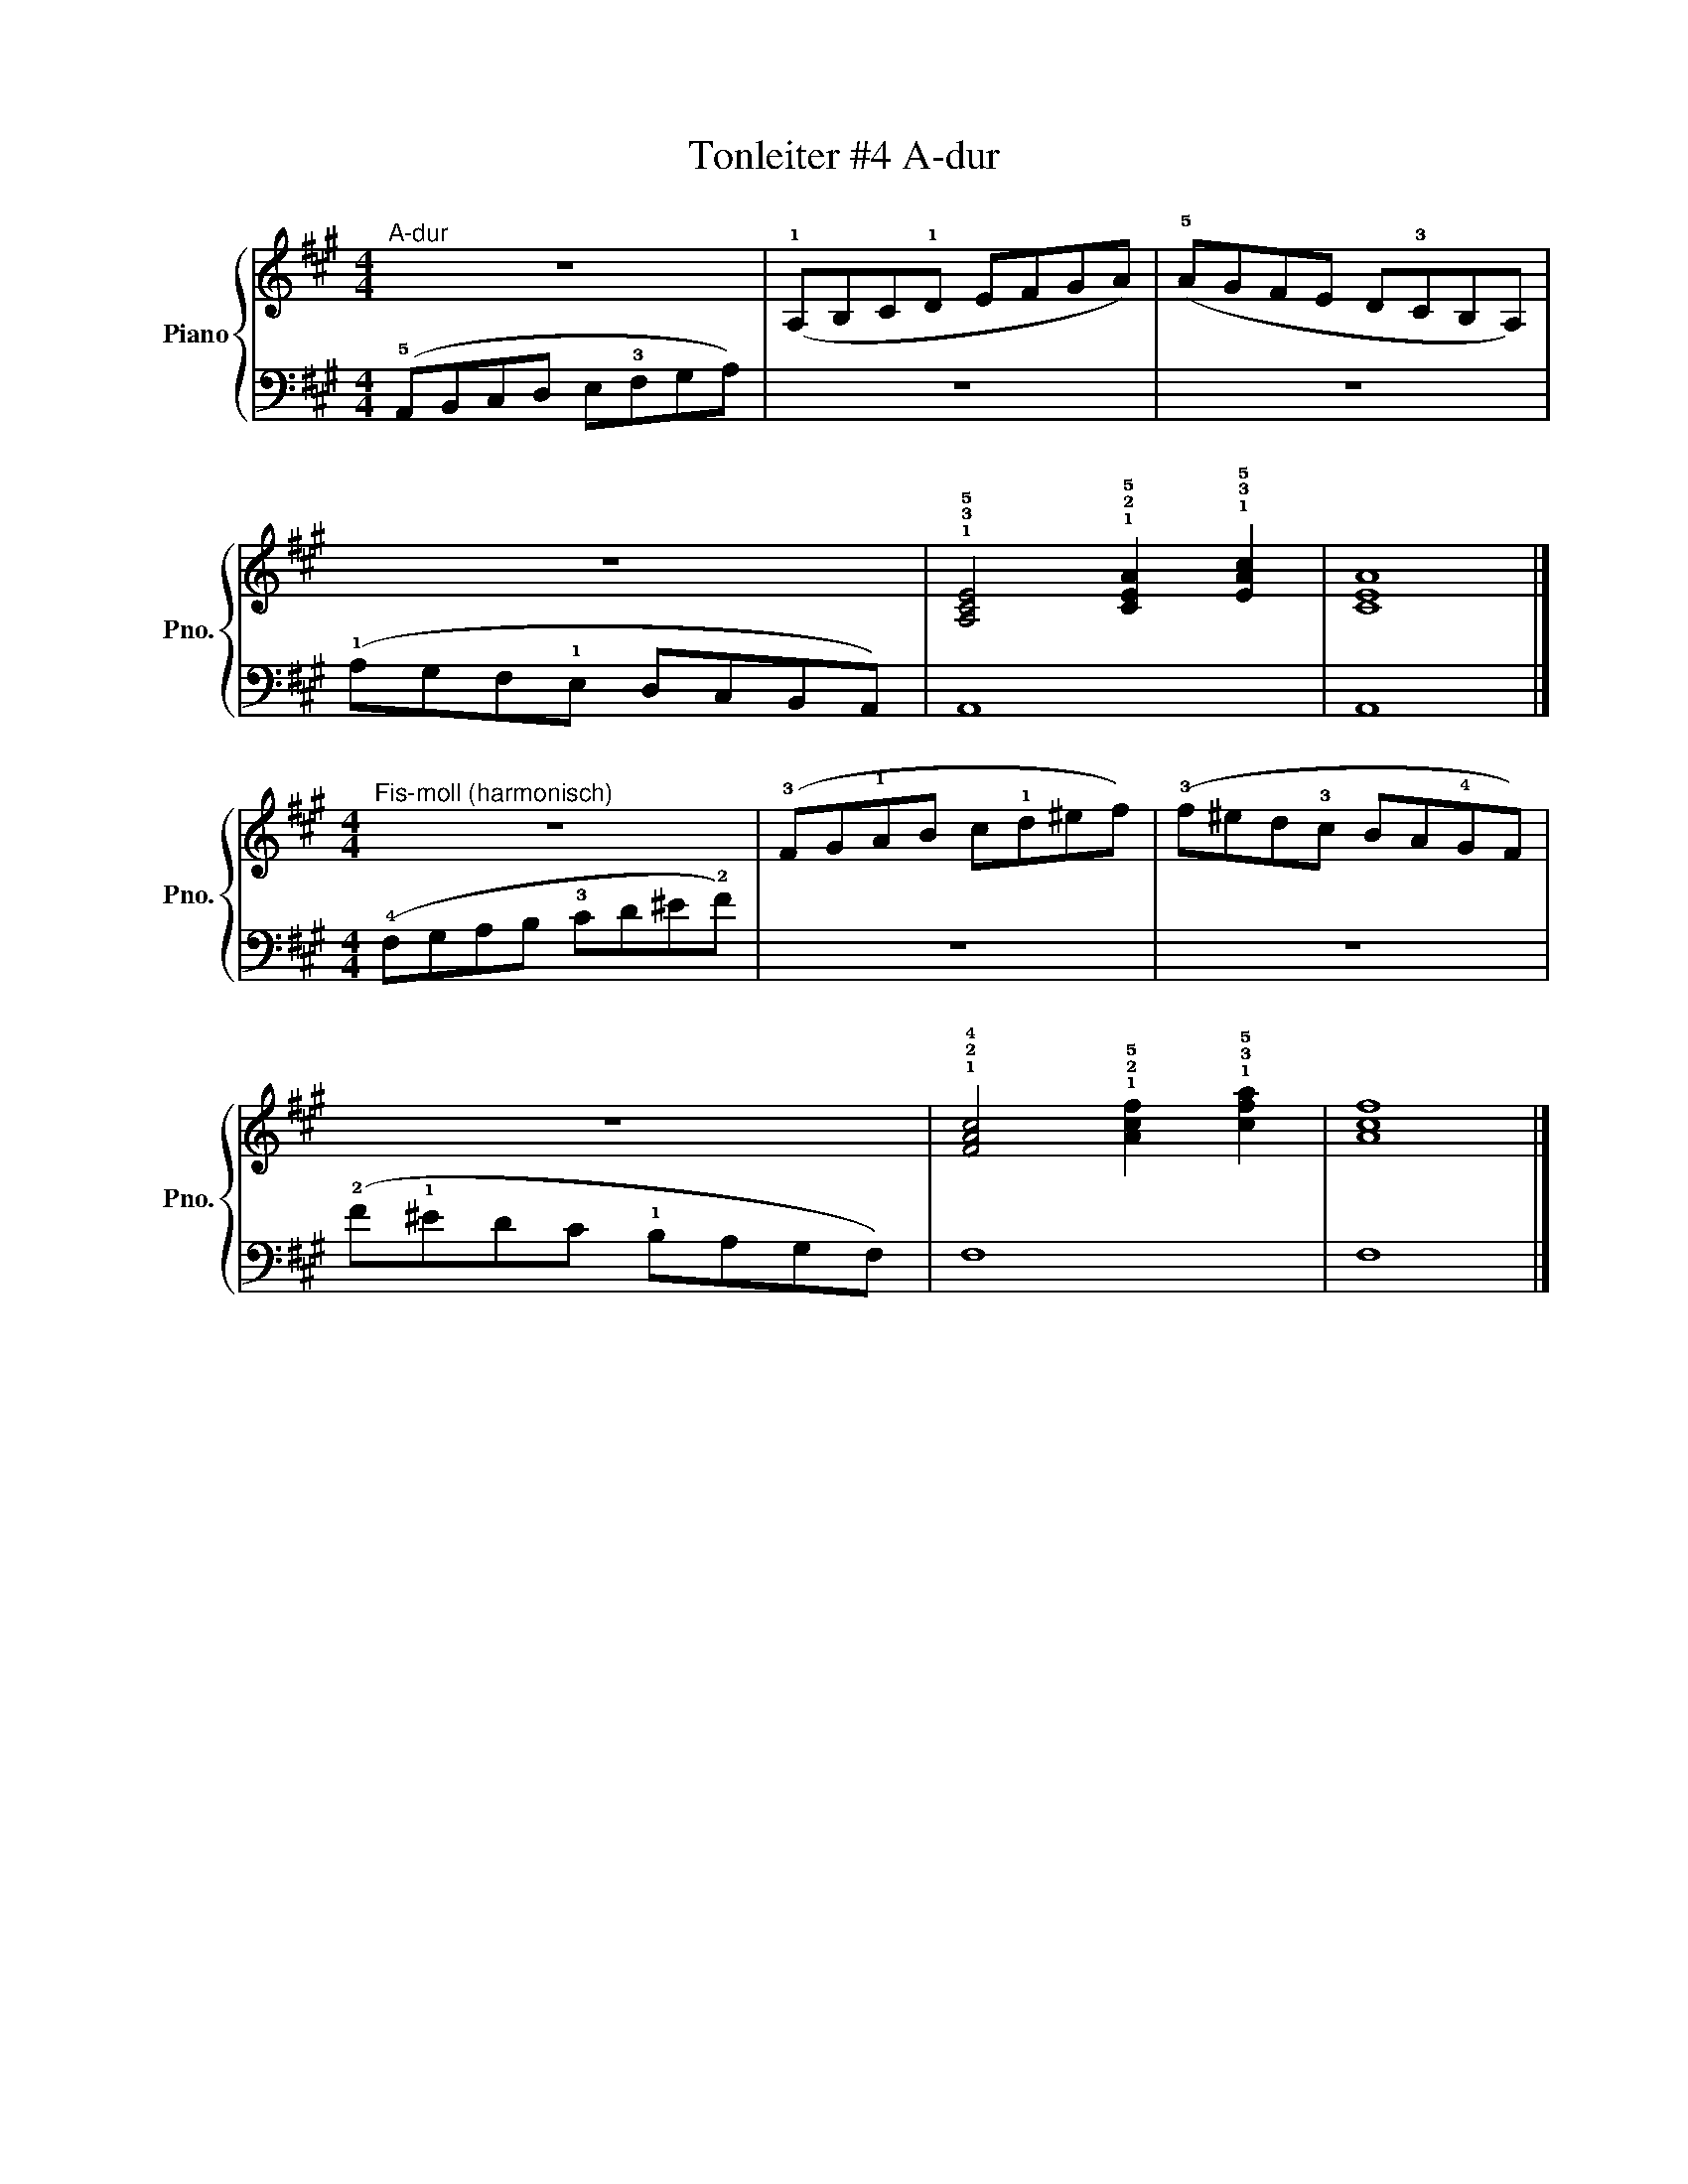 X:1
T:Tonleiter #4 A-dur 
%%score { 1 | 2 }
L:1/8
M:4/4
I:linebreak $
K:A
V:1 treble nm="Piano" snm="Pno."
V:2 bass 
V:1
"^A-dur" z8 | (!1!A,B,C!1!D EFGA) | (!5!AGFE D!3!CB,A,) |$ z8 | %4
 !1!!3!!5![A,CE]4 !1!!2!!5![CEA]2 !1!!3!!5![EAc]2 | [CEA]8 |]$[M:4/4]"^Fis-moll (harmonisch)" z8 | %7
 (!3!FG!1!AB c!1!d^ef) | (!3!f^ed!3!c BA!4!GF) |$ z8 | %10
 !1!!2!!4![FAc]4 !1!!2!!5![Acf]2 !1!!3!!5![cfa]2 | [Acf]8 |] %12
V:2
 (!5!A,,B,,C,D, E,!3!F,G,A,) | z8 | z8 |$ (!1!A,G,F,!1!E, D,C,B,,A,,) | A,,8 | A,,8 |]$ %6
[M:4/4] (!4!F,G,A,B, !3!CD^E!2!F) | z8 | z8 |$ (!2!F!1!^EDC !1!B,A,G,F,) | F,8 | F,8 |] %12

